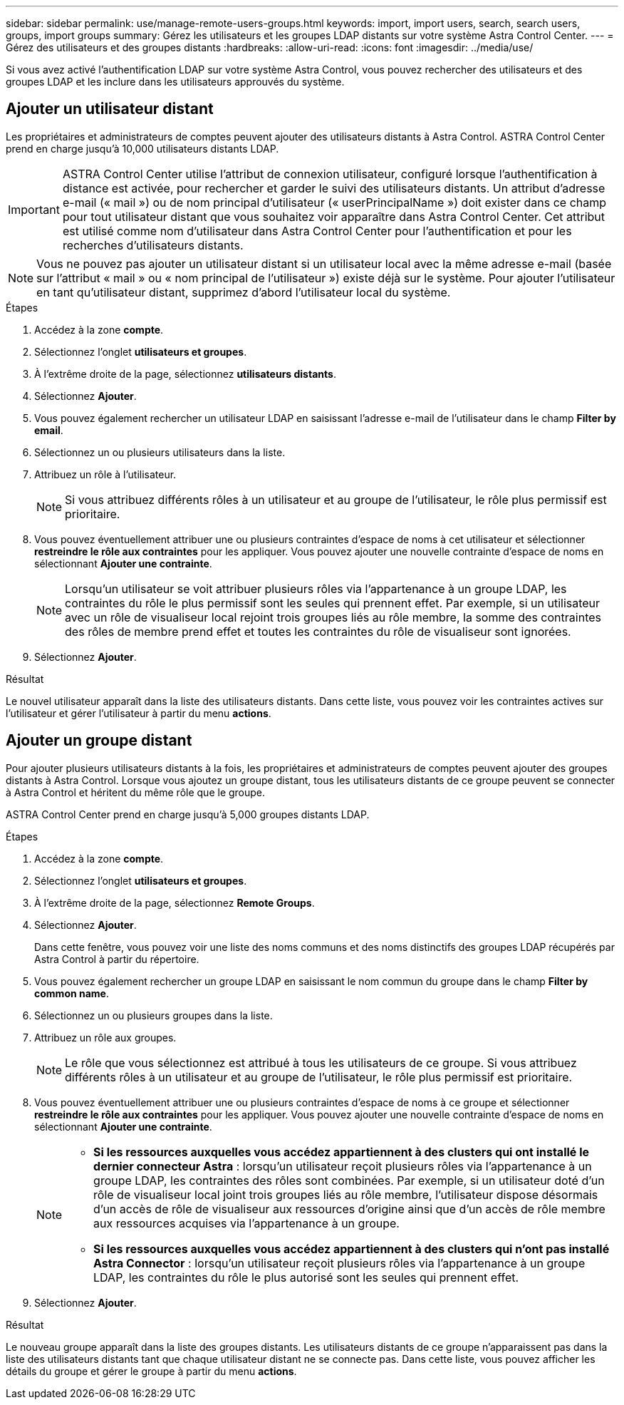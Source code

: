 ---
sidebar: sidebar 
permalink: use/manage-remote-users-groups.html 
keywords: import, import users, search, search users, groups, import groups 
summary: Gérez les utilisateurs et les groupes LDAP distants sur votre système Astra Control Center. 
---
= Gérez des utilisateurs et des groupes distants
:hardbreaks:
:allow-uri-read: 
:icons: font
:imagesdir: ../media/use/


[role="lead"]
Si vous avez activé l'authentification LDAP sur votre système Astra Control, vous pouvez rechercher des utilisateurs et des groupes LDAP et les inclure dans les utilisateurs approuvés du système.



== Ajouter un utilisateur distant

Les propriétaires et administrateurs de comptes peuvent ajouter des utilisateurs distants à Astra Control. ASTRA Control Center prend en charge jusqu'à 10,000 utilisateurs distants LDAP.


IMPORTANT: ASTRA Control Center utilise l'attribut de connexion utilisateur, configuré lorsque l'authentification à distance est activée, pour rechercher et garder le suivi des utilisateurs distants. Un attribut d'adresse e-mail (« mail ») ou de nom principal d'utilisateur (« userPrincipalName ») doit exister dans ce champ pour tout utilisateur distant que vous souhaitez voir apparaître dans Astra Control Center. Cet attribut est utilisé comme nom d'utilisateur dans Astra Control Center pour l'authentification et pour les recherches d'utilisateurs distants.


NOTE: Vous ne pouvez pas ajouter un utilisateur distant si un utilisateur local avec la même adresse e-mail (basée sur l'attribut « mail » ou « nom principal de l'utilisateur ») existe déjà sur le système. Pour ajouter l'utilisateur en tant qu'utilisateur distant, supprimez d'abord l'utilisateur local du système.

.Étapes
. Accédez à la zone *compte*.
. Sélectionnez l'onglet *utilisateurs et groupes*.
. À l'extrême droite de la page, sélectionnez *utilisateurs distants*.
. Sélectionnez *Ajouter*.
. Vous pouvez également rechercher un utilisateur LDAP en saisissant l'adresse e-mail de l'utilisateur dans le champ *Filter by email*.
. Sélectionnez un ou plusieurs utilisateurs dans la liste.
. Attribuez un rôle à l'utilisateur.
+

NOTE: Si vous attribuez différents rôles à un utilisateur et au groupe de l'utilisateur, le rôle plus permissif est prioritaire.

. Vous pouvez éventuellement attribuer une ou plusieurs contraintes d'espace de noms à cet utilisateur et sélectionner *restreindre le rôle aux contraintes* pour les appliquer. Vous pouvez ajouter une nouvelle contrainte d'espace de noms en sélectionnant *Ajouter une contrainte*.
+

NOTE: Lorsqu'un utilisateur se voit attribuer plusieurs rôles via l'appartenance à un groupe LDAP, les contraintes du rôle le plus permissif sont les seules qui prennent effet. Par exemple, si un utilisateur avec un rôle de visualiseur local rejoint trois groupes liés au rôle membre, la somme des contraintes des rôles de membre prend effet et toutes les contraintes du rôle de visualiseur sont ignorées.

. Sélectionnez *Ajouter*.


.Résultat
Le nouvel utilisateur apparaît dans la liste des utilisateurs distants. Dans cette liste, vous pouvez voir les contraintes actives sur l'utilisateur et gérer l'utilisateur à partir du menu *actions*.



== Ajouter un groupe distant

Pour ajouter plusieurs utilisateurs distants à la fois, les propriétaires et administrateurs de comptes peuvent ajouter des groupes distants à Astra Control. Lorsque vous ajoutez un groupe distant, tous les utilisateurs distants de ce groupe peuvent se connecter à Astra Control et héritent du même rôle que le groupe.

ASTRA Control Center prend en charge jusqu'à 5,000 groupes distants LDAP.

.Étapes
. Accédez à la zone *compte*.
. Sélectionnez l'onglet *utilisateurs et groupes*.
. À l'extrême droite de la page, sélectionnez *Remote Groups*.
. Sélectionnez *Ajouter*.
+
Dans cette fenêtre, vous pouvez voir une liste des noms communs et des noms distinctifs des groupes LDAP récupérés par Astra Control à partir du répertoire.

. Vous pouvez également rechercher un groupe LDAP en saisissant le nom commun du groupe dans le champ *Filter by common name*.
. Sélectionnez un ou plusieurs groupes dans la liste.
. Attribuez un rôle aux groupes.
+

NOTE: Le rôle que vous sélectionnez est attribué à tous les utilisateurs de ce groupe. Si vous attribuez différents rôles à un utilisateur et au groupe de l'utilisateur, le rôle plus permissif est prioritaire.

. Vous pouvez éventuellement attribuer une ou plusieurs contraintes d'espace de noms à ce groupe et sélectionner *restreindre le rôle aux contraintes* pour les appliquer. Vous pouvez ajouter une nouvelle contrainte d'espace de noms en sélectionnant *Ajouter une contrainte*.
+
[NOTE]
====
** *Si les ressources auxquelles vous accédez appartiennent à des clusters qui ont installé le dernier connecteur Astra* : lorsqu'un utilisateur reçoit plusieurs rôles via l'appartenance à un groupe LDAP, les contraintes des rôles sont combinées. Par exemple, si un utilisateur doté d'un rôle de visualiseur local joint trois groupes liés au rôle membre, l'utilisateur dispose désormais d'un accès de rôle de visualiseur aux ressources d'origine ainsi que d'un accès de rôle membre aux ressources acquises via l'appartenance à un groupe.
** *Si les ressources auxquelles vous accédez appartiennent à des clusters qui n'ont pas installé Astra Connector* : lorsqu'un utilisateur reçoit plusieurs rôles via l'appartenance à un groupe LDAP, les contraintes du rôle le plus autorisé sont les seules qui prennent effet.


====
. Sélectionnez *Ajouter*.


.Résultat
Le nouveau groupe apparaît dans la liste des groupes distants. Les utilisateurs distants de ce groupe n'apparaissent pas dans la liste des utilisateurs distants tant que chaque utilisateur distant ne se connecte pas. Dans cette liste, vous pouvez afficher les détails du groupe et gérer le groupe à partir du menu *actions*.
